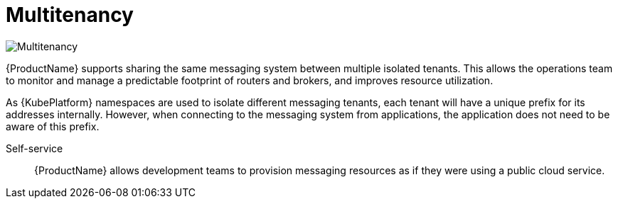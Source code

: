 :context: con-multitenancy-{parent-context}

[id='{context}']
= Multitenancy

image::enmasse_multitenancy_architecture_1.0.png[Multitenancy]

{ProductName} supports sharing the same messaging system between multiple isolated tenants. This allows the operations team to monitor and manage a predictable footprint of routers and brokers, and improves resource utilization.

As {KubePlatform} namespaces are used to isolate different messaging tenants, each tenant will have a unique prefix for its addresses internally. However, when connecting to the messaging system from applications, the application does not need to be aware of this prefix.

Self-service:: {ProductName} allows development teams to provision messaging resources as if they were using a public cloud service.

:context: {parent-context}
